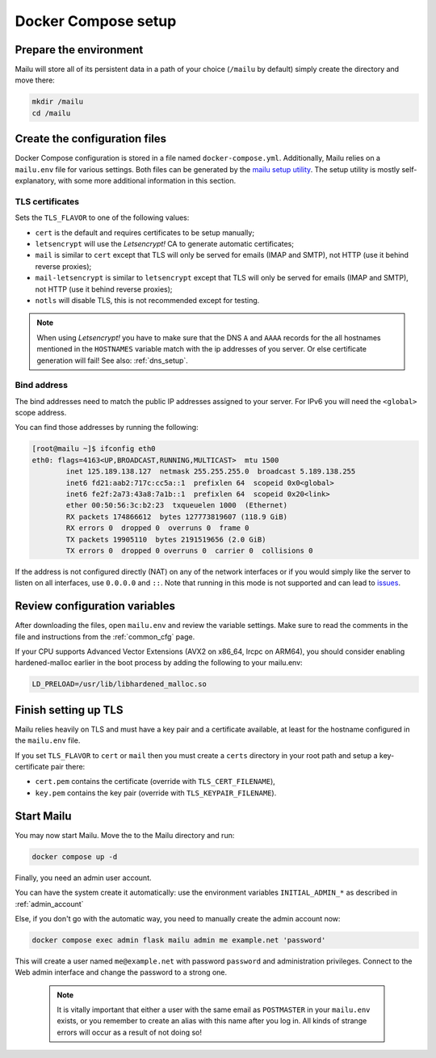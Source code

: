 Docker Compose setup
====================

Prepare the environment
-----------------------

Mailu will store all of its persistent data in a path of your choice
(``/mailu`` by default) simply create the directory and move there:

.. code-block:: bash

  mkdir /mailu
  cd /mailu

Create the configuration files
------------------------------

Docker Compose configuration is stored in a file named ``docker-compose.yml``.
Additionally, Mailu relies on a ``mailu.env`` file for various settings.
Both files can be generated by the `mailu setup utility`_. The setup utility
is mostly self-explanatory, with some more additional information in this section.

.. _`mailu setup utility`: https://setup.mailu.io

.. _tls_flavor:

TLS certificates
````````````````

Sets the ``TLS_FLAVOR`` to one of the following
values:

- ``cert`` is the default and requires certificates to be setup manually;
- ``letsencrypt`` will use the *Letsencrypt!* CA to generate automatic certificates;
- ``mail`` is similar to ``cert`` except that TLS will only be served for
  emails (IMAP and SMTP), not HTTP (use it behind reverse proxies);
- ``mail-letsencrypt`` is similar to ``letsencrypt`` except that TLS will only be served for
  emails (IMAP and SMTP), not HTTP (use it behind reverse proxies);
- ``notls`` will disable TLS, this is not recommended except for testing.

.. note::

  When using *Letsencrypt!* you have to make sure that the DNS ``A`` and ``AAAA`` records for the
  all hostnames mentioned in the ``HOSTNAMES`` variable match with the ip addresses of you server.
  Or else certificate generation will fail! See also: :ref:`dns_setup`.

Bind address
````````````

The bind addresses need to match the public IP addresses assigned to your server. For IPv6 you will need the ``<global>`` scope address.

You can find those addresses by running the following:

.. code-block:: bash

  [root@mailu ~]$ ifconfig eth0
  eth0: flags=4163<UP,BROADCAST,RUNNING,MULTICAST>  mtu 1500
          inet 125.189.138.127  netmask 255.255.255.0  broadcast 5.189.138.255
          inet6 fd21:aab2:717c:cc5a::1  prefixlen 64  scopeid 0x0<global>
          inet6 fe2f:2a73:43a8:7a1b::1  prefixlen 64  scopeid 0x20<link>
          ether 00:50:56:3c:b2:23  txqueuelen 1000  (Ethernet)
          RX packets 174866612  bytes 127773819607 (118.9 GiB)
          RX errors 0  dropped 0  overruns 0  frame 0
          TX packets 19905110  bytes 2191519656 (2.0 GiB)
          TX errors 0  dropped 0 overruns 0  carrier 0  collisions 0

If the address is not configured directly (NAT) on any of the network interfaces or if
you would simply like the server to listen on all interfaces, use ``0.0.0.0`` and ``::``. 
Note that running in this mode is not supported and can lead to `issues`_.

.. _issues: https://github.com/Mailu/Mailu/issues/641

Review configuration variables
------------------------------

After downloading the files, open ``mailu.env`` and review the variable settings.
Make sure to read the comments in the file and instructions from the :ref:`common_cfg` page.

If your CPU supports Advanced Vector Extensions (AVX2 on x86_64, lrcpc on ARM64), you should
consider enabling hardened-malloc earlier in the boot process by adding the following to
your mailu.env:

.. code-block:: bash

    LD_PRELOAD=/usr/lib/libhardened_malloc.so


Finish setting up TLS
---------------------

Mailu relies heavily on TLS and must have a key pair and a certificate
available, at least for the hostname configured in the ``mailu.env`` file.

If you set ``TLS_FLAVOR`` to ``cert`` or ``mail`` then you must create a ``certs`` directory
in your root path and setup a key-certificate pair there:

- ``cert.pem`` contains the certificate (override with ``TLS_CERT_FILENAME``),
- ``key.pem`` contains the key pair (override with ``TLS_KEYPAIR_FILENAME``).

Start Mailu
-----------

You may now start Mailu. Move the to the Mailu directory and run:

.. code-block:: bash

  docker compose up -d

Finally, you need an admin user account. 

You can have the system create it automatically:
use the environment variables ``INITIAL_ADMIN_*`` as described in :ref:`admin_account`

Else, if you don't go with the automatic way, you need to manually create the admin account now:

.. code-block:: bash

  docker compose exec admin flask mailu admin me example.net 'password'

This will create a user named ``me@example.net`` with password ``password`` and administration privileges.
Connect to the Web admin interface and change the password to a strong one.

  .. note:: It is vitally important that either a user with the same email as ``POSTMASTER`` in your ``mailu.env`` exists, or you remember to create an alias with this name after you log in. All kinds of strange errors will occur as a result of not doing so!
